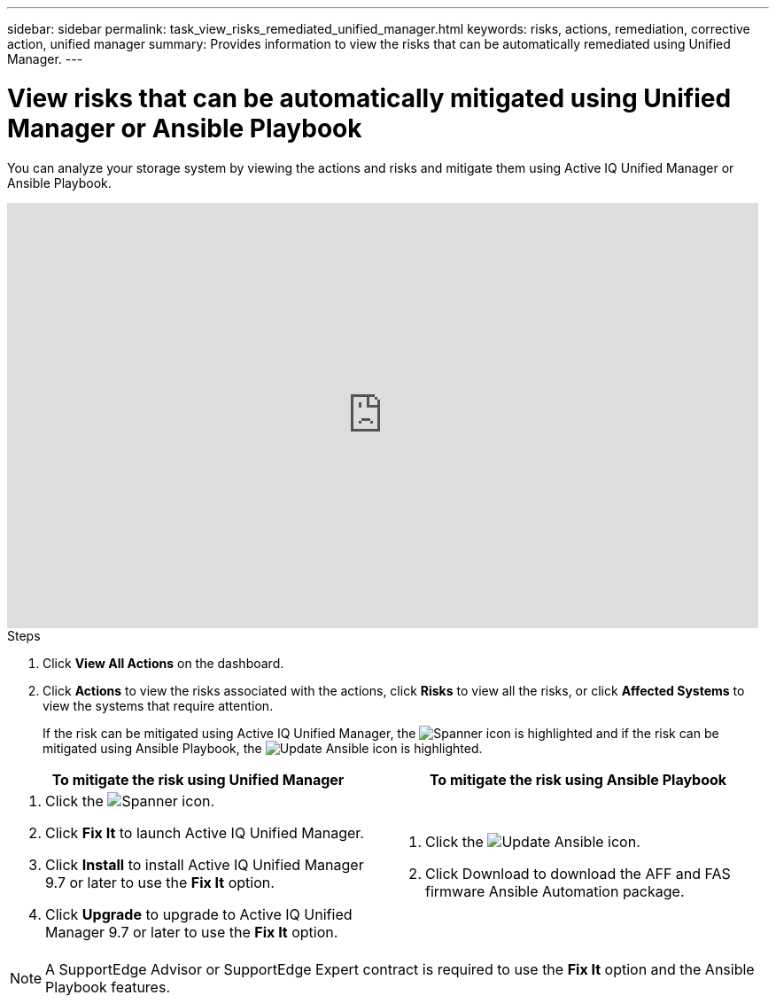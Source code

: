 ---
sidebar: sidebar
permalink: task_view_risks_remediated_unified_manager.html
keywords: risks, actions, remediation, corrective action, unified manager
summary: Provides information to view the risks that can be automatically remediated using Unified Manager.
---

= View risks that can be automatically mitigated using Unified Manager or Ansible Playbook
:toc: macro
:toclevels: 1
:hardbreaks:
:nofooter:
:icons: font
:linkattrs:
:imagesdir: ./media/

[.lead]
You can analyze your storage system by viewing the actions and risks and mitigate them using Active IQ Unified Manager or Ansible Playbook.

video::XusFvXM7h-E[youtube, width=848, height=480]

.Steps
. Click *View All Actions* on the dashboard.
. Click *Actions* to view the risks associated with the actions, click *Risks* to view all the risks, or click *Affected Systems* to view the systems that require attention.
+
If the risk can be mitigated using Active IQ Unified Manager, the image:spanner.png[Spanner] icon is highlighted and if the risk can be mitigated using Ansible Playbook, the image:update_ansible.png[Update Ansible] icon is highlighted.

[cols=2*,options="header", cols="50,50"]
|===
| To mitigate the risk using Unified Manager
| To mitigate the risk using Ansible Playbook
a|
. Click the image:spanner.png[Spanner] icon.
. Click *Fix It* to launch Active IQ Unified Manager.
. Click *Install* to install Active IQ Unified Manager 9.7 or later to use the *Fix It* option.
. Click *Upgrade* to upgrade to Active IQ Unified Manager 9.7 or later to use the *Fix It* option.
a|
. Click the image:update_ansible.png[Update Ansible] icon.
. Click Download to download the AFF and FAS firmware Ansible Automation package.
|===

NOTE: A SupportEdge Advisor or SupportEdge Expert contract is required to use the *Fix It* option and the Ansible Playbook features.
